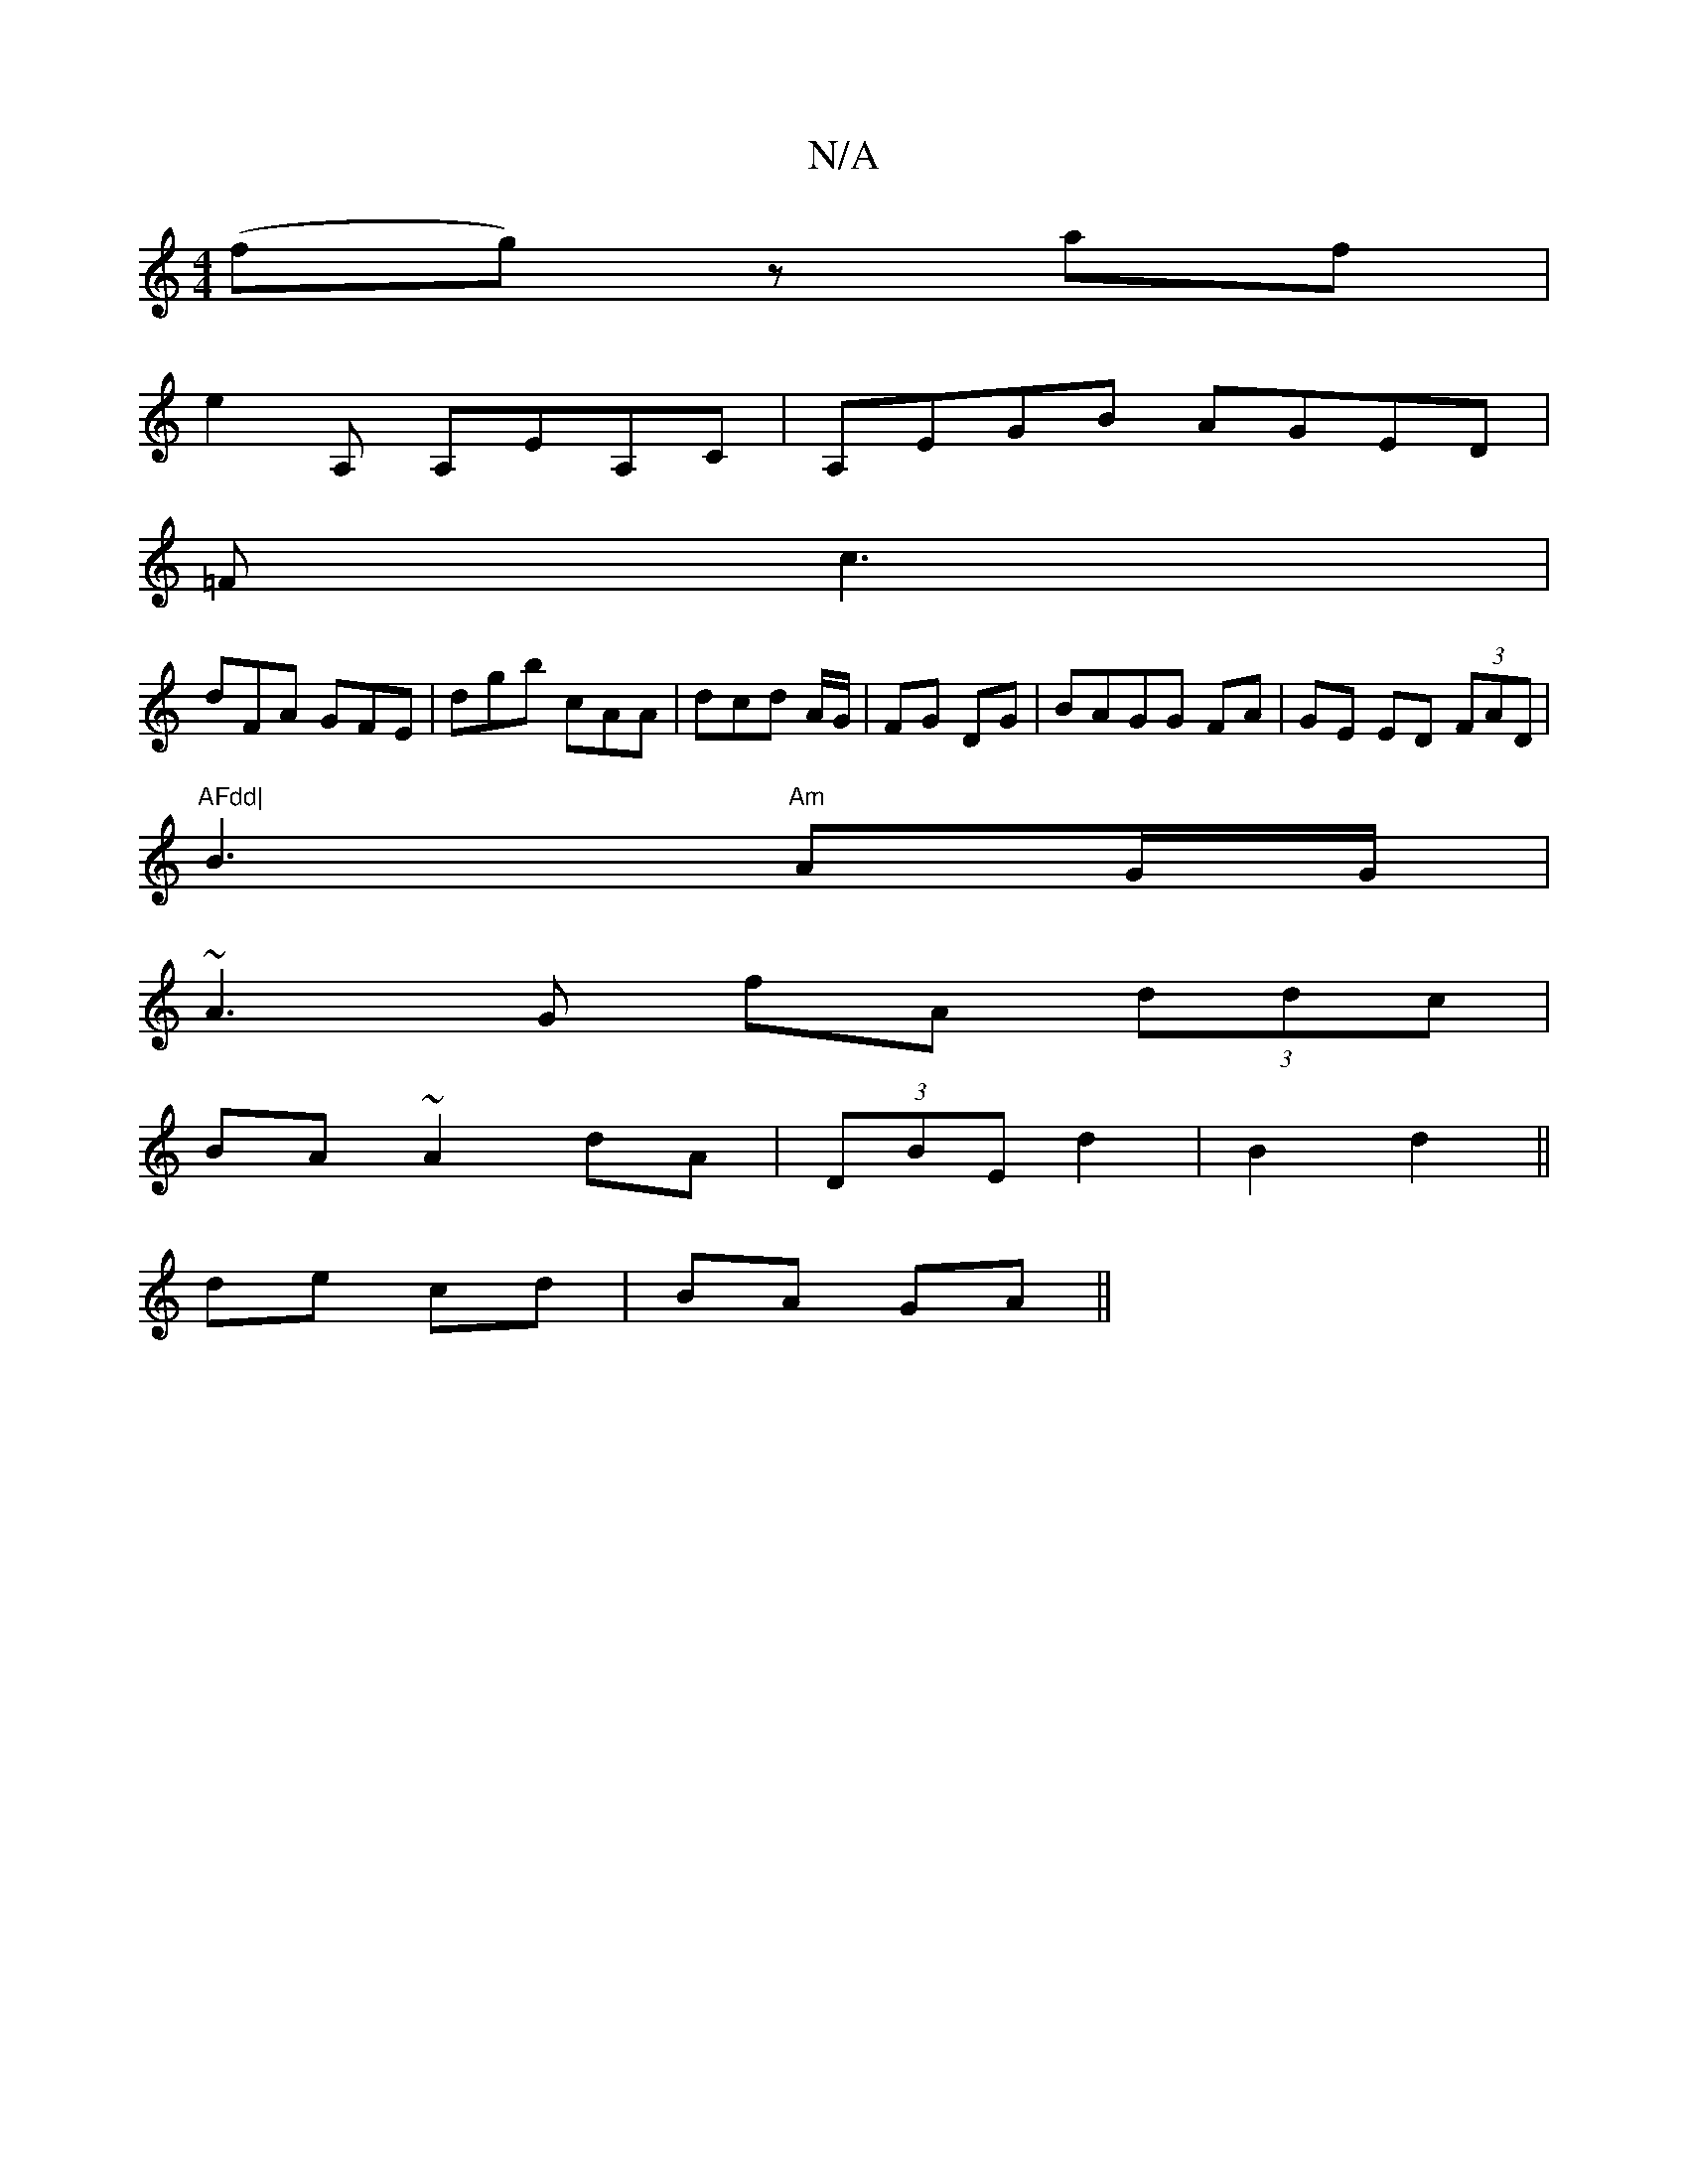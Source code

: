 X:1
T:N/A
M:4/4
R:N/A
K:Cmajor
(fg) z af|
e2A, A,EA,C|A,EGB AGED|
=Fc3|
dFA GFE|dgb cAA|dcd A/G/|FG DG|BAGG FA|GE ED (3FAD|"AFdd|
B3 "Am"AG/G/|
~A3G fA (3ddc|
BA ~A2 dA|(3DBE d2 | B2 d2 ||
de cd|BA GA||

|:A | aba afd:|
|: A | d2 B